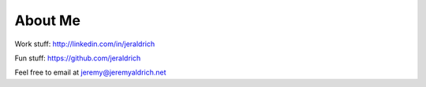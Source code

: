 About Me
========

Work stuff: http://linkedin.com/in/jeraldrich

Fun stuff: https://github.com/jeraldrich

Feel free to email at jeremy@jeremyaldrich.net
